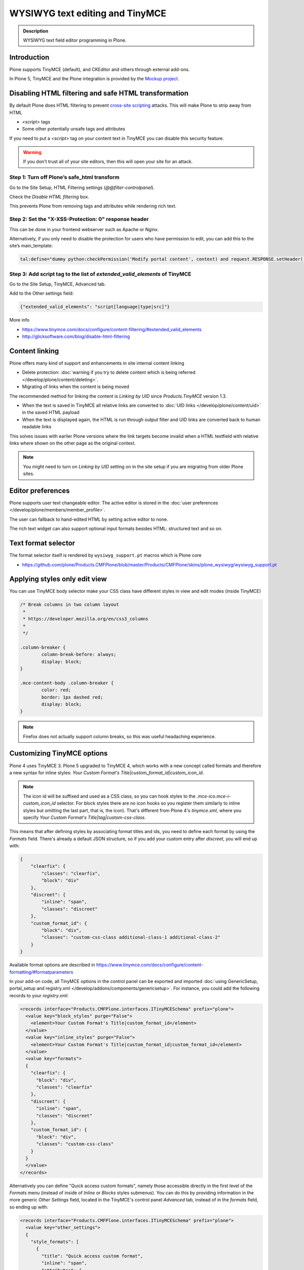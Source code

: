 ================================
WYSIWYG text editing and TinyMCE
================================

.. admonition:: Description

        WYSIWYG text field editor programming in Plone.


Introduction
============

Plone supports TinyMCE (default), and CKEditor and others through external add-ons.

In Plone 5, TinyMCE and the Plone integration is provided by the `Mockup project <https://github.com/plone/mockup>`_.

Disabling HTML filtering and safe HTML transformation
=====================================================

By default Plone does HTML filtering to prevent `cross-site scripting <http://en.wikipedia.org/wiki/Cross-site_scripting>`_
attacks. This will make Plone to strip away from HTML

* `<script>` tags

* Some other potentially unsafe tags and attributes

If you need to put a `<script>` tag on your content text in TinyMCE you can disable this security feature.

.. warning::

        If you don't trust all of your site editors, then this will open your site for an attack.

Step 1: Turn off Plone’s safe_html transform
--------------------------------------------

Go to the Site Setup, HTML Filtering settings (`@@filter-controlpanel`).

Check the `Disable HTML filtering` box.

This prevents Plone from removing tags and attributes while rendering rich text.

Step 2: Set the "X-XSS-Protection: 0" response header
-----------------------------------------------------

This can be done in your frontend webserver such as Apache or Nginx.

Alternatively, if you only need to disable the protection for users who have permission to edit, you can add this to the site’s main_template:

.. code-block:: bash

    tal:define="dummy python:checkPermission('Modify portal content', context) and request.RESPONSE.setHeader('X-XSS-Protection', '0');"

Step 3: Add script tag to the list of `extended_valid_elements` of TinyMCE
--------------------------------------------------------------------------

Go to the Site Setup, TinyMCE, Advanced tab. 

Add to the Other settings field:

.. code-block:: bash

  {"extended_valid_elements": "script[language|type|src]"}


More info

* https://www.tinymce.com/docs/configure/content-filtering/#extended_valid_elements
* http://glicksoftware.com/blog/disable-html-filtering



Content linking
===============

Plone offers many kind of support and enhancements in site internal content linking

* Delete protection: :doc:`warning if you try to delete content which is being referred </develop/plone/content/deleting>`.

* Migrating of links when the content is being moved

The recommended method for linking the content is *Linking by UID* since *Products.TinyMCE* version 1.3.

* When the text is saved in TinyMCE all relative links are converted to :doc:`UID links </develop/plone/content/uid>` in the saved HTML payload

* When the text is displayed again, the HTML is run through output filter and UID links are converted back to human readable links

This solves issues with earlier Plone versions where the link targets become invalid when a HTML textfield with relative
links where shown on the other page as the original context.

.. note::

   You might need to turn on *Linking by UID* setting on in the site setup if you are migrating from older Plone sites.

Editor preferences
==================

Plone supports user text changeable editor. The active editor is stored in
the :doc:`user preferences </develop/plone/members/member_profile>`.

The user can fallback to hand-edited HTML by setting active editor to none.

The rich text widget can also support optional input formats besides
HTML: structured text and so on.

Text format selector
====================

The format selector itself is rendered by ``wysiwyg_support.pt`` macros
which is Plone core

* https://github.com/plone/Products.CMFPlone/blob/master/Products/CMFPlone/skins/plone_wysiwyg/wysiwyg_support.pt

Applying styles only edit view
==============================

You can use TinyMCE body selector make your CSS class have different styles in view and edit modes (inside TinyMCE)

.. code-block:: css


        /* Break columns in two column layout
         *
         * https://developer.mozilla.org/en/css3_columns
         *
         */

        .column-breaker {
                column-break-before: always;
                display: block;
        }

        .mce-content-body .column-breaker {
                color: red;
                border: 1px dashed red;
                display: block;
        }

.. note::

        Firefox does not actually support column breaks, so this was useful headaching experience.


Customizing TinyMCE options
===========================

Plone 4 uses TinyMCE 3. Plone 5 upgraded to TinyMCE 4, which works with a new concept called formats and therefore a new syntax for inline styles: `Your Custom Format's Title|custom_format_id|custom_icon_id`.

.. note::

        The icon id will be suffixed and used as a CSS class, so you can hook styles to the `.mce-ico.mce-i-custom_icon_id` selector. For block styles there are no icon hooks so you register them similarly to inline styles but omitting the last part, that is, the icon). That's different from Plone 4's `tinymce.xml`, where you specify `Your Custom Format's Title|tag|custom-css-class`.

This means that after defining styles by associating format titles and ids, you need to define each format by using the `Formats` field. There's already a default JSON structure, so if you add your custom entry after `discreet`, you will end up with:

.. code-block:: json

    {
        "clearfix": {
            "classes": "clearfix",
            "block": "div"
        },
        "discreet": {
            "inline": "span",
            "classes": "discreet"
        },
        "custom_format_id": {
            "block": "div",
            "classes": "custom-css-class additional-class-1 additional-class-2"
        }
    }

Available format options are described in https://www.tinymce.com/docs/configure/content-formatting/#formatparameters

In your add-on code, all TinyMCE options in the control panel can be exported and imported
:doc:`using GenericSetup, portal_setup and registry.xml </develop/addons/components/genericsetup>`. For instance, you could add the following records to your `registry.xml`:

.. code-block:: xml

  <records interface="Products.CMFPlone.interfaces.ITinyMCESchema" prefix="plone">
    <value key="block_styles" purge="False">
      <element>Your Custom Format's Title|custom_format_id</element>
    </value>
    <value key="inline_styles" purge="False">
      <element>Your Custom Format's Title|custom_format_id|custom_format_id</element>
    </value>
    <value key="formats">
    {
      "clearfix": {
        "block": "div",
        "classes": "clearfix"
      },
      "discreet": {
        "inline": "span",
        "classes": "discreet"
      },
      "custom_format_id": {
        "block": "div",
        "classes": "custom-css-class"
      }
    }
    </value>
  </records>

Alternatively you can define "Quick access custom formats", namely those accessible directly in the first level of the `Formats` menu (instead of inside of `Inline` or `Blocks` styles submenus). You can do this by providing information in the more generic `Other Settings` field, located in the TinyMCE's control panel `Advanced` tab, instead of in the `formats` field, so ending up with:

.. code-block:: xml

  <records interface="Products.CMFPlone.interfaces.ITinyMCESchema" prefix="plone">
    <value key="other_settings">
    {
      "style_formats": [
        {
          "title": "Quick access custom format",
          "inline": "span",
          "attributes": {
            "class": "custom-css-class"
          }
        }
      ],
      "style_formats_merge": "True"
    }
    </value>
  </records>


Rich text transformations
=========================

* :doc:`/external/plone.app.dexterity/docs/advanced/rich-text-markup-transformations`

* https://pypi.python.org/pypi/plone.app.textfield


Hacking TinyMCE JavaScript
==========================

All JavaScript is built and compiled with Plone 5's new Resource Registry.


TinyMCE plug-ins
================

The TinyMCE control panel has the ability to provide custom plugins. Custom plugins
map to the http://www.tinymce.com/wiki.php/Configuration:external_plugins setting.

A value is in the format of "plugin name|path/to/javascript.js".

TinyMCE 3 plugins should still work as Plone ships with the TinyMCE backward
compatibility layer for TinyMCE 3.


Adding a new plug-in
====================

Here are instructions how to add new plugins to TinyMCE

Plug-in configuration goes to ``registry.xml`` GS profile with the record:

.. code-block:: xml

  <record name="plone.custom_plugins"
          interface="Products.CMFPlone.interfaces.controlpanel.ITinyMCESchema"
          field="custom_plugins">
    <field type="plone.registry.field.List">
      <value_type type="plone.registry.field.TextLine" />
    </field>
    <value>
      <element>myplugin|some/path/to/script.js</element>
    </value>
  </record>


Customizing existing plugin
===========================

* Go to the Resource Registry control panel

* Click the ``Overrides`` tab

* Use the search to find the plugin code you want to override

* Save your changes

* Click the ``Registry`` tab

* Click the ``build`` button next to the ``plone-logged-in`` bundle


Overriding plug-in resources
============================

You can also override CSS, HTML (.htm.pt templates) with ``z3c.jbot``
as instructed above.

Example:

.. code-block:: bash

  jbot/Products.CMFPlone.static.components.tinymce-builded.js.tinymce.plugins.autosave.plugin.js

.. warning ::

        Since there resources are loaded in built into one JavaScript file,
        any change this way will require you to re-build the JavaScript.
